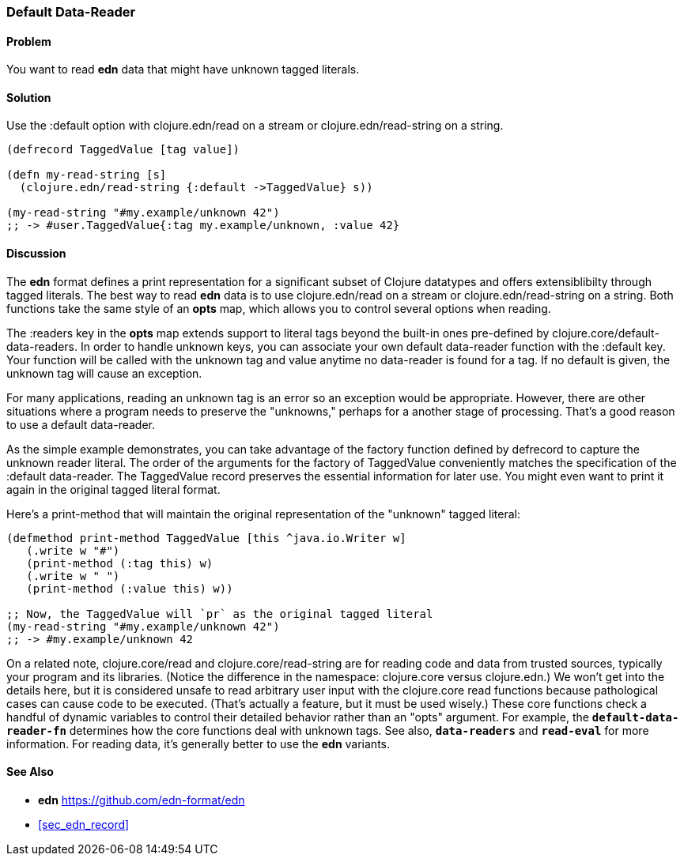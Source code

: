 [[sec_default_data_reader]]
[au="Steve Miner"]
=== Default Data-Reader

==== Problem

You want to read **edn** data that might have unknown tagged literals.

==== Solution

Use the :default option with +clojure.edn/read+ on a stream or +clojure.edn/read-string+
on a string.

[source,clojure]
----
(defrecord TaggedValue [tag value])

(defn my-read-string [s]
  (clojure.edn/read-string {:default ->TaggedValue} s))

(my-read-string "#my.example/unknown 42")
;; -> #user.TaggedValue{:tag my.example/unknown, :value 42}
----

==== Discussion

The **edn** format defines a print representation for a significant subset of Clojure datatypes and
offers extensiblibilty through tagged literals.  The best way to read **edn** data is to use
+clojure.edn/read+ on a stream or +clojure.edn/read-string+ on a string.  Both functions take the
same style of an *opts* map, which allows you to control several options when reading.

The +:readers+ key in the *opts* map extends support to literal tags beyond the built-in ones
pre-defined by +clojure.core/default-data-readers+.  In order to handle unknown keys, you can
associate your own default data-reader function with the +:default+ key.  Your function will be
called with the unknown tag and value anytime no data-reader is found for a tag.  If no default is
given, the unknown tag will cause an exception.

For many applications, reading an unknown tag is an error so an exception would be appropriate.
However, there are other situations where a program needs to preserve the "unknowns," perhaps for a
another stage of processing.  That's a good reason to use a default data-reader.

As the simple example demonstrates, you can take advantage of the factory function defined by
+defrecord+ to capture the unknown reader literal.  The order of the arguments for the factory of
TaggedValue conveniently matches the specification of the :default data-reader.  The TaggedValue
record preserves the essential information for later use.  You might even want to print it again in
the original tagged literal format.

Here's a print-method that will maintain the original representation of the "unknown" tagged literal:

[source,clojure]
----
(defmethod print-method TaggedValue [this ^java.io.Writer w]
   (.write w "#")
   (print-method (:tag this) w)
   (.write w " ")
   (print-method (:value this) w))

;; Now, the TaggedValue will `pr` as the original tagged literal
(my-read-string "#my.example/unknown 42")
;; -> #my.example/unknown 42
----

On a related note, +clojure.core/read+ and +clojure.core/read-string+ are for reading code and data
from trusted sources, typically your program and its libraries.  (Notice the difference in the
namespace: +clojure.core+ versus +clojure.edn+.)  We won't get into the details here, but it is
considered unsafe to read arbitrary user input with the clojure.core read functions because
pathological cases can cause code to be executed.  (That's actually a feature, but it must be used
wisely.)  These core functions check a handful of dynamic variables to control their detailed
behavior rather than an "opts" argument.  For example, the `*default-data-reader-fn*` determines how
the core functions deal with unknown tags.  See also, `*data-readers*` and `*read-eval*` for more
information.  For reading data, it's generally better to use the **edn** variants.

==== See Also

* **edn** https://github.com/edn-format/edn
* <<sec_edn_record>>

